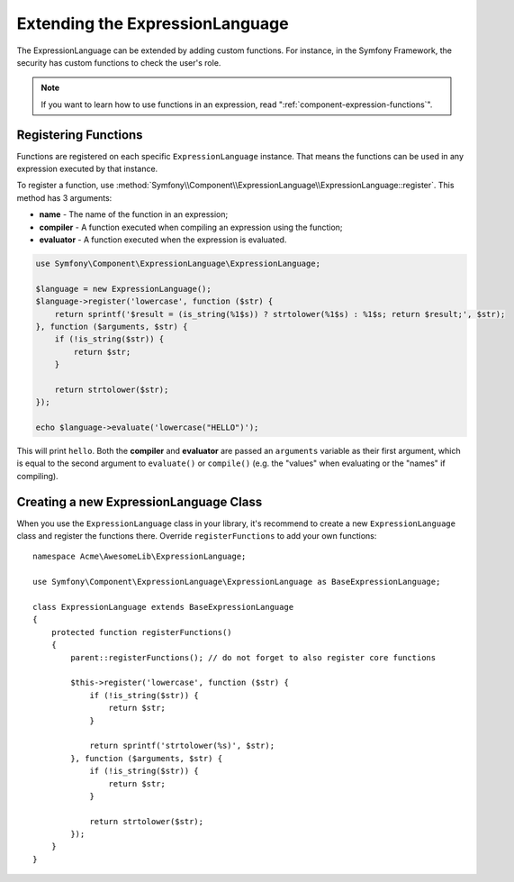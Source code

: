 .. index::
    single: Extending; ExpressionLanguage

Extending the ExpressionLanguage
================================

The ExpressionLanguage can be extended by adding custom functions. For
instance, in the Symfony Framework, the security has custom functions to check
the user's role.

.. note::

    If you want to learn how to use functions in an expression, read
    ":ref:`component-expression-functions`".

Registering Functions
---------------------

Functions are registered on each specific ``ExpressionLanguage`` instance.
That means the functions can be used in any expression executed by that
instance.

To register a function, use
:method:`Symfony\\Component\\ExpressionLanguage\\ExpressionLanguage::register`.
This method has 3 arguments:

* **name** - The name of the function in an expression;
* **compiler** - A function executed when compiling an expression using the
  function;
* **evaluator** - A function executed when the expression is evaluated.

.. code-block:: php

    use Symfony\Component\ExpressionLanguage\ExpressionLanguage;

    $language = new ExpressionLanguage();
    $language->register('lowercase', function ($str) {
        return sprintf('$result = (is_string(%1$s)) ? strtolower(%1$s) : %1$s; return $result;', $str);
    }, function ($arguments, $str) {
        if (!is_string($str)) {
            return $str;
        }

        return strtolower($str);
    });

    echo $language->evaluate('lowercase("HELLO")');

This will print ``hello``. Both the **compiler** and **evaluator** are passed
an ``arguments`` variable as their first argument, which is equal to the
second argument to ``evaluate()`` or ``compile()`` (e.g. the "values" when
evaluating or the "names" if compiling).

Creating a new ExpressionLanguage Class
---------------------------------------

When you use the ``ExpressionLanguage`` class in your library, it's recommend
to create a new ``ExpressionLanguage`` class and register the functions there.
Override ``registerFunctions`` to add your own functions::

    namespace Acme\AwesomeLib\ExpressionLanguage;

    use Symfony\Component\ExpressionLanguage\ExpressionLanguage as BaseExpressionLanguage;

    class ExpressionLanguage extends BaseExpressionLanguage
    {
        protected function registerFunctions()
        {
            parent::registerFunctions(); // do not forget to also register core functions

            $this->register('lowercase', function ($str) {
                if (!is_string($str)) {
                    return $str;
                }

                return sprintf('strtolower(%s)', $str);
            }, function ($arguments, $str) {
                if (!is_string($str)) {
                    return $str;
                }

                return strtolower($str);
            });
        }
    }
